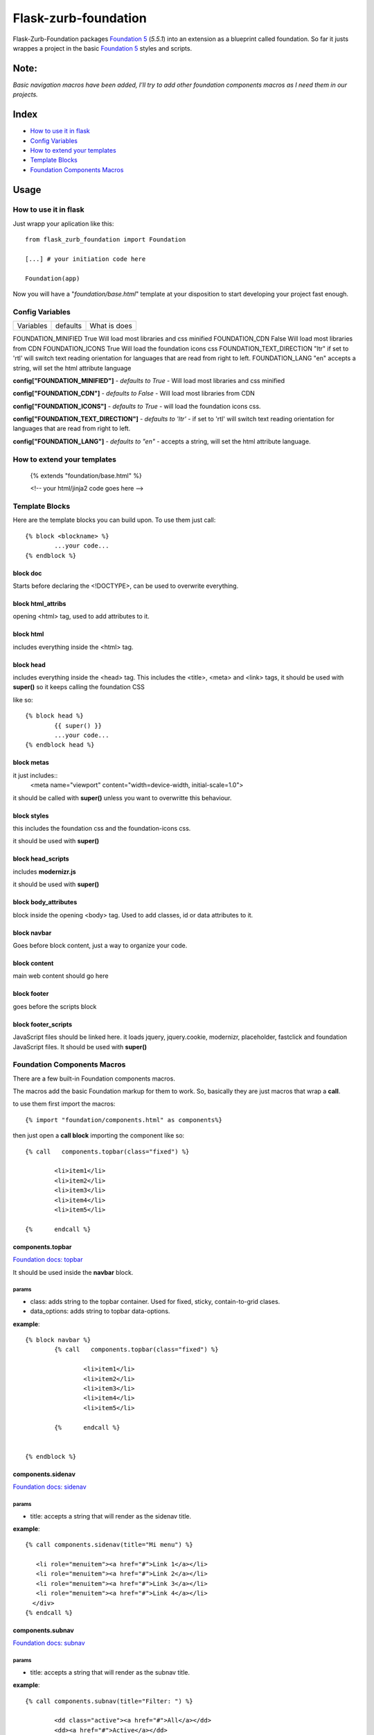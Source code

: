 Flask-zurb-foundation
=======================



.. image:: https://travis-ci.org/ondoheer/flask-zurb-foundation.png?branch=master
   :target: https://travis-ci.org/ondoheer/flask-zurb-foundation


Flask-Zurb-Foundation packages `Foundation 5
<http://foundation.zurb.com/>`_ (*5.5.1*) into an extension as a blueprint called foundation.
So far it justs wrappes a project in the basic `Foundation 5
<http://foundation.zurb.com/>`_ styles and scripts.


Note:
--------

*Basic navigation macros have been added, I'll try to add other foundation components macros as I need them in our projects.*

Index
---------

- `How to use it in flask`_
- `Config Variables`_
- `How to extend your templates`_
- `Template Blocks`_
- `Foundation Components Macros`_




Usage
------

How to use it in flask
************************

Just wrapp your aplication like this::

    from flask_zurb_foundation import Foundation

    [...] # your initiation code here

    Foundation(app)


Now you will have a "*foundation/base.html*" template at your disposition to start developing your project fast enough.


Config Variables
******************

+-------------------------+----------+--------------------+
|      Variables          | defaults | What is does       |
+-------------------------+----------+--------------------+


FOUNDATION_MINIFIED			True	Will load most libraries and css minified
FOUNDATION_CDN 				False	Will load most libraries from CDN
FOUNDATION_ICONS			True	Will load the foundation icons css
FOUNDATION_TEXT_DIRECTION	"ltr"	if set to 'rtl' will switch text reading orientation for languages that are read from right to left.
FOUNDATION_LANG				"en"	accepts a string, will set the html attribute language


**config["FOUNDATION_MINIFIED"]** - *defaults to True* - Will load most libraries and css minified

**config["FOUNDATION_CDN"]** - *defaults to False* - Will load most libraries from CDN 

**config["FOUNDATION_ICONS"]** - *defaults to True* - will load the foundation icons css.

**config["FOUNDATION_TEXT_DIRECTION"]** - *defaults to 'ltr'* - if set to 'rtl' will switch text reading orientation for languages that are read from right to left.

**config["FOUNDATION_LANG"]** - *defaults to "en"* - accepts a string, will set the html attribute language.


How to extend your templates
*******************************

	{% extends "foundation/base.html" %}

	<!-- your html/jinja2 code goes here -->

Template Blocks
******************

Here are the template blocks you can build upon.
To use them just call::

	{% block <blockname> %}
		...your code...
	{% endblock %}


block doc
++++++++++

Starts before declaring the <!DOCTYPE>, can be used to overwrite everything.

block html_attribs
+++++++++++++++++++

opening <html> tag, used to add attributes to it.


block html
+++++++++++

includes everything inside the <html> tag.


block head
+++++++++++

includes everything inside the <head> tag. This includes the <title>, <meta> and <link> tags, it should be used with **super()** so it keeps calling the foundation CSS

like so::

	{% block head %}
		{{ super() }}
		...your code...
	{% endblock head %}


block metas
++++++++++++

it just includes::
	<meta name="viewport" content="width=device-width, initial-scale=1.0">

it should be called with **super()** unless you want to overwritte this behaviour.

block styles
++++++++++++

this includes the foundation css and the foundation-icons css. 

it should be used with **super()**

block head_scripts
+++++++++++++++++++

includes **modernizr.js**

it should be used with **super()**

block body_attributes
++++++++++++++++++++++

block inside the opening <body> tag. Used to add classes, id or data attributes to it.


block navbar
+++++++++++++++

Goes before block content, just a way to organize your code.

block content
+++++++++++++++

main web content should go here

block footer
+++++++++++++

goes before the scripts block 

block footer_scripts
+++++++++++++++++++++

JavaScript files should be linked here.
it loads jquery, jquery.cookie, modernizr, placeholder, fastclick and foundation JavaScript files.
It should be used with **super()**

Foundation Components Macros
*****************************

There are a few built-in Foundation components macros.

The macros add the basic Foundation markup for them to work. So, basically they are just macros that wrap a **call**.

to use them first import the macros::

	{% import "foundation/components.html" as components%}


then just open a **call block** importing the component like so::

	{% call   components.topbar(class="fixed") %}

		<li>item1</li>
		<li>item2</li>
		<li>item3</li>
		<li>item4</li>
		<li>item5</li>

	{%	endcall %}


components.topbar
++++++++++++++++++

`Foundation docs: topbar <http://foundation.zurb.com/docs/components/topbar.html>`_

It should be used inside the **navbar** block.

params
```````

- class: adds string to the topbar container. Used for fixed, sticky, contain-to-grid clases.

- data_options: adds string to topbar data-options.

**example**::

	{% block navbar %}
		{% call   components.topbar(class="fixed") %}
		
			<li>item1</li>
			<li>item2</li>
			<li>item3</li>
			<li>item4</li>
			<li>item5</li>

		{%	endcall %}

	  
	{% endblock %}





components.sidenav
++++++++++++++++++++

`Foundation docs: sidenav <http://foundation.zurb.com/docs/components/sidenav.html>`_

params
```````

- title: accepts a string that will render as the sidenav title.


**example**::

	{% call components.sidenav(title="Mi menu") %}

	   <li role="menuitem"><a href="#">Link 1</a></li>
	   <li role="menuitem"><a href="#">Link 2</a></li>
	   <li role="menuitem"><a href="#">Link 3</a></li>
	   <li role="menuitem"><a href="#">Link 4</a></li>
	  </div>
	{% endcall %}



components.subnav
++++++++++++++++++++

`Foundation docs: subnav <http://foundation.zurb.com/docs/components/subnav.html>`_

params
```````

- title: accepts a string that will render as the subnav title.


**example**::

	{% call components.subnav(title="Filter: ") %}
		
		<dd class="active"><a href="#">All</a></dd>
		<dd><a href="#">Active</a></dd>
		<dd><a href="#">Pending</a></dd>
		<dd class="hide-for-small-only"><a href="#">Suspended</a></dd>
	{% endcall %}


components.iconbar
+++++++++++++++++++

`Foundation docs: iconbar <http://foundation.zurb.com/docs/components/icon-bar.html>`_

Since flask-zurb-foundation comes with all the Foundation icons by default the iconbar macro allows you to work complex icon menues easily.

params
```````

- number : -*string* - written number, ex. "one", "five"; from one to eight. It will render evely distributed icons according to the number passed to it.
- vertical:  - *bool* - defaults to False.
- type: - *string* - defaults to *img*, acepts *icon*. Img will load the default Foundation SVGs, using icon will load the icons as font-icons, allowing for an easier change of icons colors.
- icons: - *list* - acceptsa list of strings with the name of the icons or imgs you want to load for the iconbar. Place them in the order you want them to appear. Just pass to the array the name of the foundation `icons <http://zurb.com/playground/foundation-icon-fonts-3>`_ preceded by "fi-". (check the example)
- labels: - *list* - defaults to empty. List of strings that will display under the icons (if you need it). Write them in the same order as their corresponding icons.

**example**::

	{% call components.iconbar(number="four", vertical=True, icons=["fi-home", "fi-bookmark", "fi-info", "fi-anchor"], labels=["Home", "Bookmarks", "info", "anchor"]) %}
  
	{% endcall%}



components.offcanvas
++++++++++++++++++++++

`Foundation docs: offcanvas <http://foundation.zurb.com/docs/components/offcanvas.html>`_

Just the basic off canvas markup. Remeber all of your web content should fit inside of the **call**.

**example**::

	{% call components.offcanvas() %}
		<!-- Off Canvas Menu -->
		    <aside class="left-off-canvas-menu">
		        <!-- whatever you want goes here -->
		        <ul>
		          <li><a href="#">Item 1</a></li>
		        ...
		        </ul>
		    </aside>

		    <!-- main content goes here -->
		    <p>Set in the year 0 F.E. ("Foundation Era"), The Psychohistorians opens on Trantor, the capital of the 12,000-year-old Galactic Empire. Though the empire appears stable and powerful, it is slowly decaying in ways that parallel the decline of the Western Roman Empire. Hari Seldon, a mathematician and psychologist, has developed psychohistory, a new field of science and psychology that equates all possibilities in large societies to mathematics, allowing for the prediction of future events.</p>
    {% endcall %}
